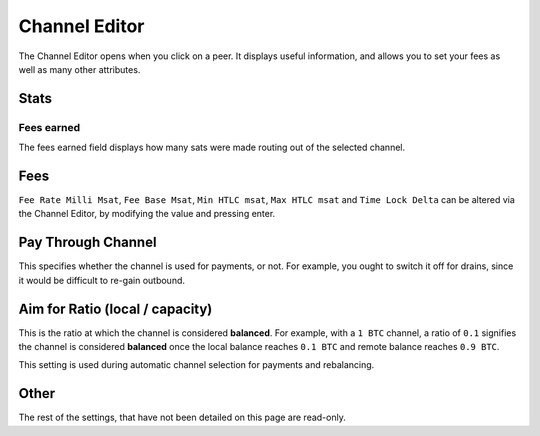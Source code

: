 Channel Editor
==============

The Channel Editor opens when you click on a peer. It displays useful information, and allows you to set your fees as well as many other attributes.

.. image:: https://s3-us-east-2.amazonaws.com/lnorb/docs/Orb_2022-01-31_11-27-29.png
   :align: center

Stats
-----

Fees earned
...........

.. image:: https://s3-us-east-2.amazonaws.com/lnorb/docs/Orb_2022-01-31_11-22-50.png
   :align: center

The fees earned field displays how many sats were made routing out of the selected channel.


Fees
----

.. image:: https://s3-us-east-2.amazonaws.com/lnorb/docs/Orb_2022-01-31_11-23-47.png
   :align: center


``Fee Rate Milli Msat``, ``Fee Base Msat``, ``Min HTLC msat``, ``Max HTLC msat`` and ``Time Lock Delta`` can be altered via the Channel Editor, by modifying the value and pressing enter.

Pay Through Channel
-------------------


.. image:: https://s3-us-east-2.amazonaws.com/lnorb/docs/Orb_2022-01-31_11-30-56.png
   :align: center


This specifies whether the channel is used for payments, or not. For example, you ought to switch it off for drains, since it would be difficult to re-gain outbound.

Aim for Ratio (local / capacity)
--------------------------------

.. image:: https://s3-us-east-2.amazonaws.com/lnorb/docs/Orb_2022-01-31_11-31-59.png
   :align: center
   :scale: 80%

This is the ratio at which the channel is considered **balanced**. For example, with a ``1 BTC`` channel, a ratio of ``0.1`` signifies the channel is considered **balanced** once the local balance reaches ``0.1 BTC`` and remote balance reaches ``0.9 BTC``.

This setting is used during automatic channel selection for payments and rebalancing.

Other
-----

The rest of the settings, that have not been detailed on this page are read-only. 